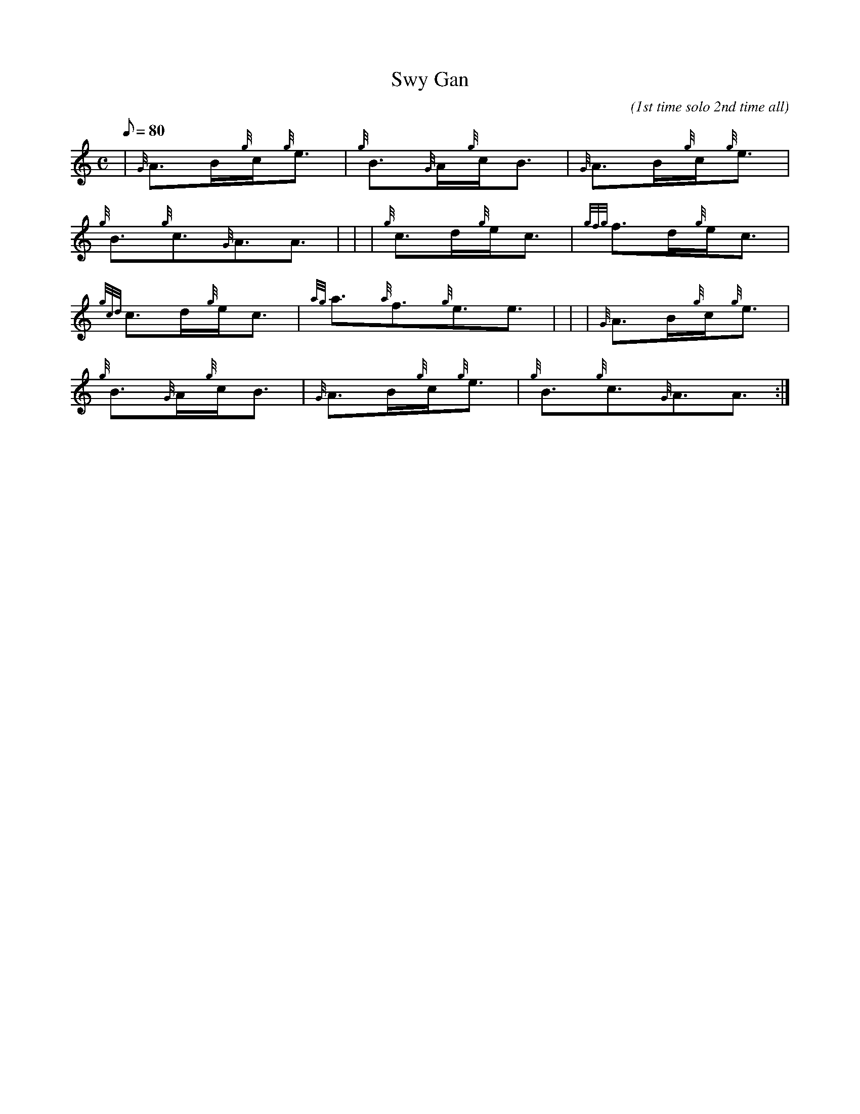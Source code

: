 X:1
T:Swy Gan
M:C
L:1/8
Q:80
C:(1st time solo 2nd time all)
S:Welsh Lullaby
K:HP
| {G}A3/2B/2{g}c/2{g}e3/2 | \
{g}B3/2{G}A/2{g}c/2B3/2 | \
{G}A3/2B/2{g}c/2{g}e3/2 |
{g}B3/2{g}c3/2{G}A3/2A3/2| [ | \
| {g}c3/2d/2{g}e/2c3/2 | \
{gfg}f3/2d/2{g}e/2c3/2 |
{gcd}c3/2d/2{g}e/2c3/2 | \
{ag}a3/2{a}f3/2{g}e3/2e3/2| [ | \
| {G}A3/2B/2{g}c/2{g}e3/2 |
{g}B3/2{G}A/2{g}c/2B3/2 | \
{G}A3/2B/2{g}c/2{g}e3/2 | \
{g}B3/2{g}c3/2{G}A3/2A3/2 :|
